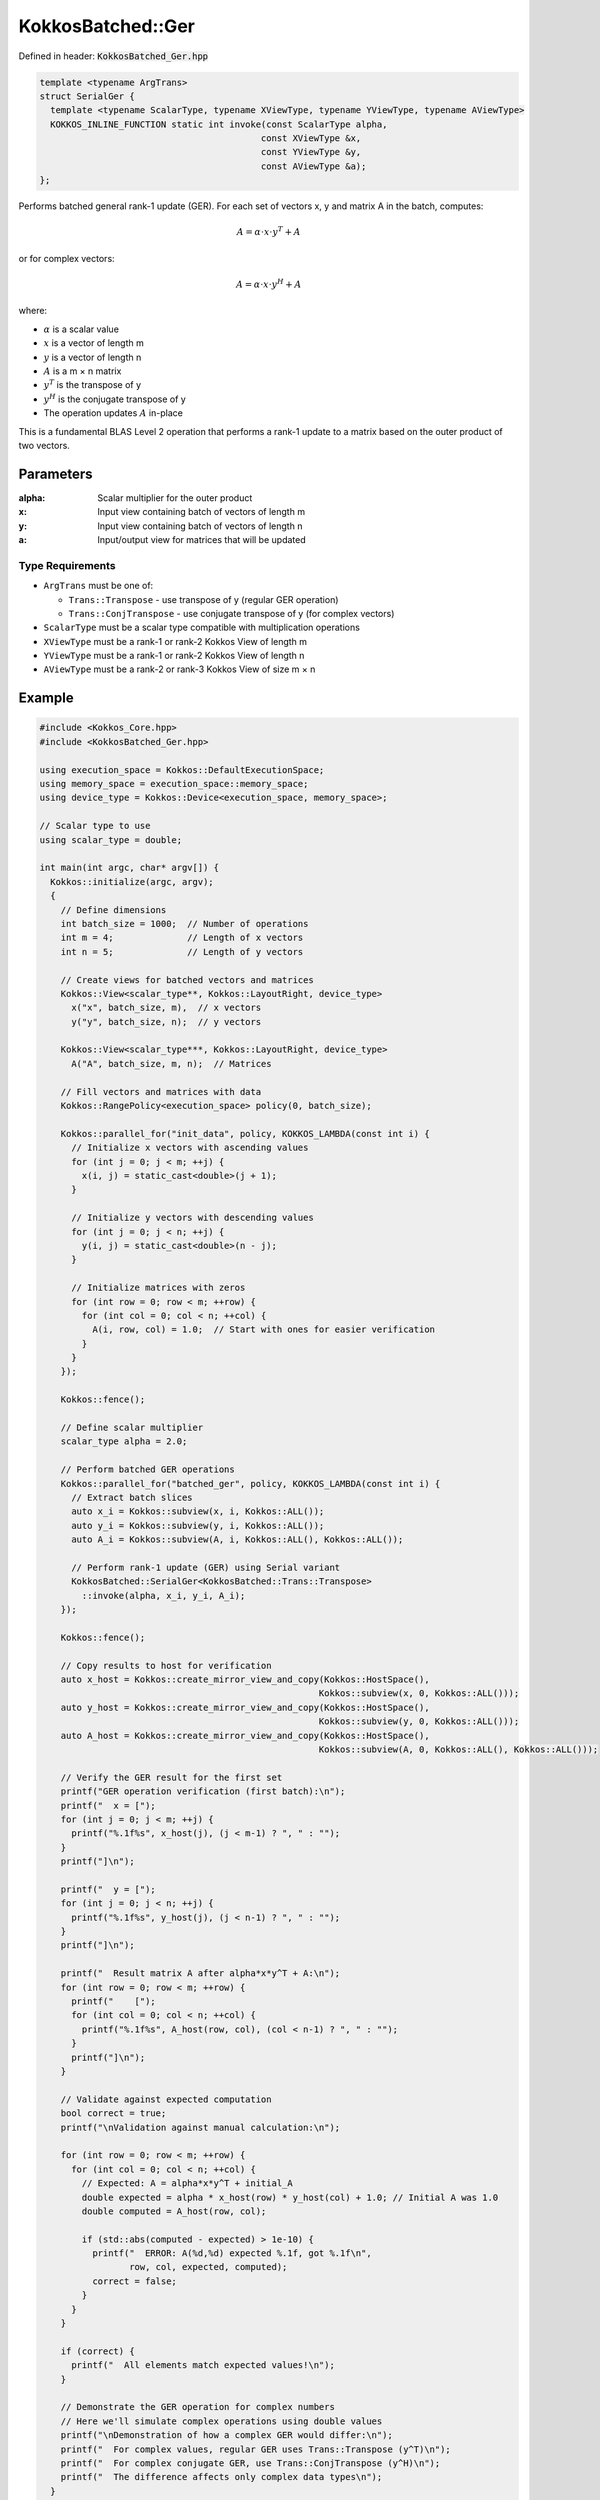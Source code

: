 KokkosBatched::Ger
##################

Defined in header: :code:`KokkosBatched_Ger.hpp`

.. code:: c++

    template <typename ArgTrans>
    struct SerialGer {
      template <typename ScalarType, typename XViewType, typename YViewType, typename AViewType>
      KOKKOS_INLINE_FUNCTION static int invoke(const ScalarType alpha, 
                                              const XViewType &x, 
                                              const YViewType &y, 
                                              const AViewType &a);
    };

Performs batched general rank-1 update (GER). For each set of vectors x, y and matrix A in the batch, computes:

.. math::

   A = \alpha \cdot x \cdot y^T + A

or for complex vectors:

.. math::

   A = \alpha \cdot x \cdot y^H + A

where:

- :math:`\alpha` is a scalar value
- :math:`x` is a vector of length m
- :math:`y` is a vector of length n
- :math:`A` is a m × n matrix
- :math:`y^T` is the transpose of y
- :math:`y^H` is the conjugate transpose of y
- The operation updates :math:`A` in-place

This is a fundamental BLAS Level 2 operation that performs a rank-1 update to a matrix based on the outer product of two vectors.

Parameters
==========

:alpha: Scalar multiplier for the outer product
:x: Input view containing batch of vectors of length m
:y: Input view containing batch of vectors of length n
:a: Input/output view for matrices that will be updated

Type Requirements
-----------------

- ``ArgTrans`` must be one of:

  - ``Trans::Transpose`` - use transpose of y (regular GER operation)
  - ``Trans::ConjTranspose`` - use conjugate transpose of y (for complex vectors)

- ``ScalarType`` must be a scalar type compatible with multiplication operations
- ``XViewType`` must be a rank-1 or rank-2 Kokkos View of length m
- ``YViewType`` must be a rank-1 or rank-2 Kokkos View of length n
- ``AViewType`` must be a rank-2 or rank-3 Kokkos View of size m × n

Example
=======

.. code:: cpp

    #include <Kokkos_Core.hpp>
    #include <KokkosBatched_Ger.hpp>

    using execution_space = Kokkos::DefaultExecutionSpace;
    using memory_space = execution_space::memory_space;
    using device_type = Kokkos::Device<execution_space, memory_space>;
    
    // Scalar type to use
    using scalar_type = double;
    
    int main(int argc, char* argv[]) {
      Kokkos::initialize(argc, argv);
      {
        // Define dimensions
        int batch_size = 1000;  // Number of operations
        int m = 4;              // Length of x vectors
        int n = 5;              // Length of y vectors
        
        // Create views for batched vectors and matrices
        Kokkos::View<scalar_type**, Kokkos::LayoutRight, device_type> 
          x("x", batch_size, m),  // x vectors
          y("y", batch_size, n);  // y vectors
        
        Kokkos::View<scalar_type***, Kokkos::LayoutRight, device_type>
          A("A", batch_size, m, n);  // Matrices
        
        // Fill vectors and matrices with data
        Kokkos::RangePolicy<execution_space> policy(0, batch_size);
        
        Kokkos::parallel_for("init_data", policy, KOKKOS_LAMBDA(const int i) {
          // Initialize x vectors with ascending values
          for (int j = 0; j < m; ++j) {
            x(i, j) = static_cast<double>(j + 1);
          }
          
          // Initialize y vectors with descending values
          for (int j = 0; j < n; ++j) {
            y(i, j) = static_cast<double>(n - j);
          }
          
          // Initialize matrices with zeros
          for (int row = 0; row < m; ++row) {
            for (int col = 0; col < n; ++col) {
              A(i, row, col) = 1.0;  // Start with ones for easier verification
            }
          }
        });
        
        Kokkos::fence();
        
        // Define scalar multiplier
        scalar_type alpha = 2.0;
        
        // Perform batched GER operations
        Kokkos::parallel_for("batched_ger", policy, KOKKOS_LAMBDA(const int i) {
          // Extract batch slices
          auto x_i = Kokkos::subview(x, i, Kokkos::ALL());
          auto y_i = Kokkos::subview(y, i, Kokkos::ALL());
          auto A_i = Kokkos::subview(A, i, Kokkos::ALL(), Kokkos::ALL());
          
          // Perform rank-1 update (GER) using Serial variant
          KokkosBatched::SerialGer<KokkosBatched::Trans::Transpose>
            ::invoke(alpha, x_i, y_i, A_i);
        });
        
        Kokkos::fence();
        
        // Copy results to host for verification
        auto x_host = Kokkos::create_mirror_view_and_copy(Kokkos::HostSpace(), 
                                                         Kokkos::subview(x, 0, Kokkos::ALL()));
        auto y_host = Kokkos::create_mirror_view_and_copy(Kokkos::HostSpace(), 
                                                         Kokkos::subview(y, 0, Kokkos::ALL()));
        auto A_host = Kokkos::create_mirror_view_and_copy(Kokkos::HostSpace(), 
                                                         Kokkos::subview(A, 0, Kokkos::ALL(), Kokkos::ALL()));
        
        // Verify the GER result for the first set
        printf("GER operation verification (first batch):\n");
        printf("  x = [");
        for (int j = 0; j < m; ++j) {
          printf("%.1f%s", x_host(j), (j < m-1) ? ", " : "");
        }
        printf("]\n");
        
        printf("  y = [");
        for (int j = 0; j < n; ++j) {
          printf("%.1f%s", y_host(j), (j < n-1) ? ", " : "");
        }
        printf("]\n");
        
        printf("  Result matrix A after alpha*x*y^T + A:\n");
        for (int row = 0; row < m; ++row) {
          printf("    [");
          for (int col = 0; col < n; ++col) {
            printf("%.1f%s", A_host(row, col), (col < n-1) ? ", " : "");
          }
          printf("]\n");
        }
        
        // Validate against expected computation
        bool correct = true;
        printf("\nValidation against manual calculation:\n");
        
        for (int row = 0; row < m; ++row) {
          for (int col = 0; col < n; ++col) {
            // Expected: A = alpha*x*y^T + initial_A
            double expected = alpha * x_host(row) * y_host(col) + 1.0; // Initial A was 1.0
            double computed = A_host(row, col);
            
            if (std::abs(computed - expected) > 1e-10) {
              printf("  ERROR: A(%d,%d) expected %.1f, got %.1f\n", 
                     row, col, expected, computed);
              correct = false;
            }
          }
        }
        
        if (correct) {
          printf("  All elements match expected values!\n");
        }
        
        // Demonstrate the GER operation for complex numbers
        // Here we'll simulate complex operations using double values
        printf("\nDemonstration of how a complex GER would differ:\n");
        printf("  For complex values, regular GER uses Trans::Transpose (y^T)\n");
        printf("  For complex conjugate GER, use Trans::ConjTranspose (y^H)\n");
        printf("  The difference affects only complex data types\n");
      }
      Kokkos::finalize();
      return 0;
    }
